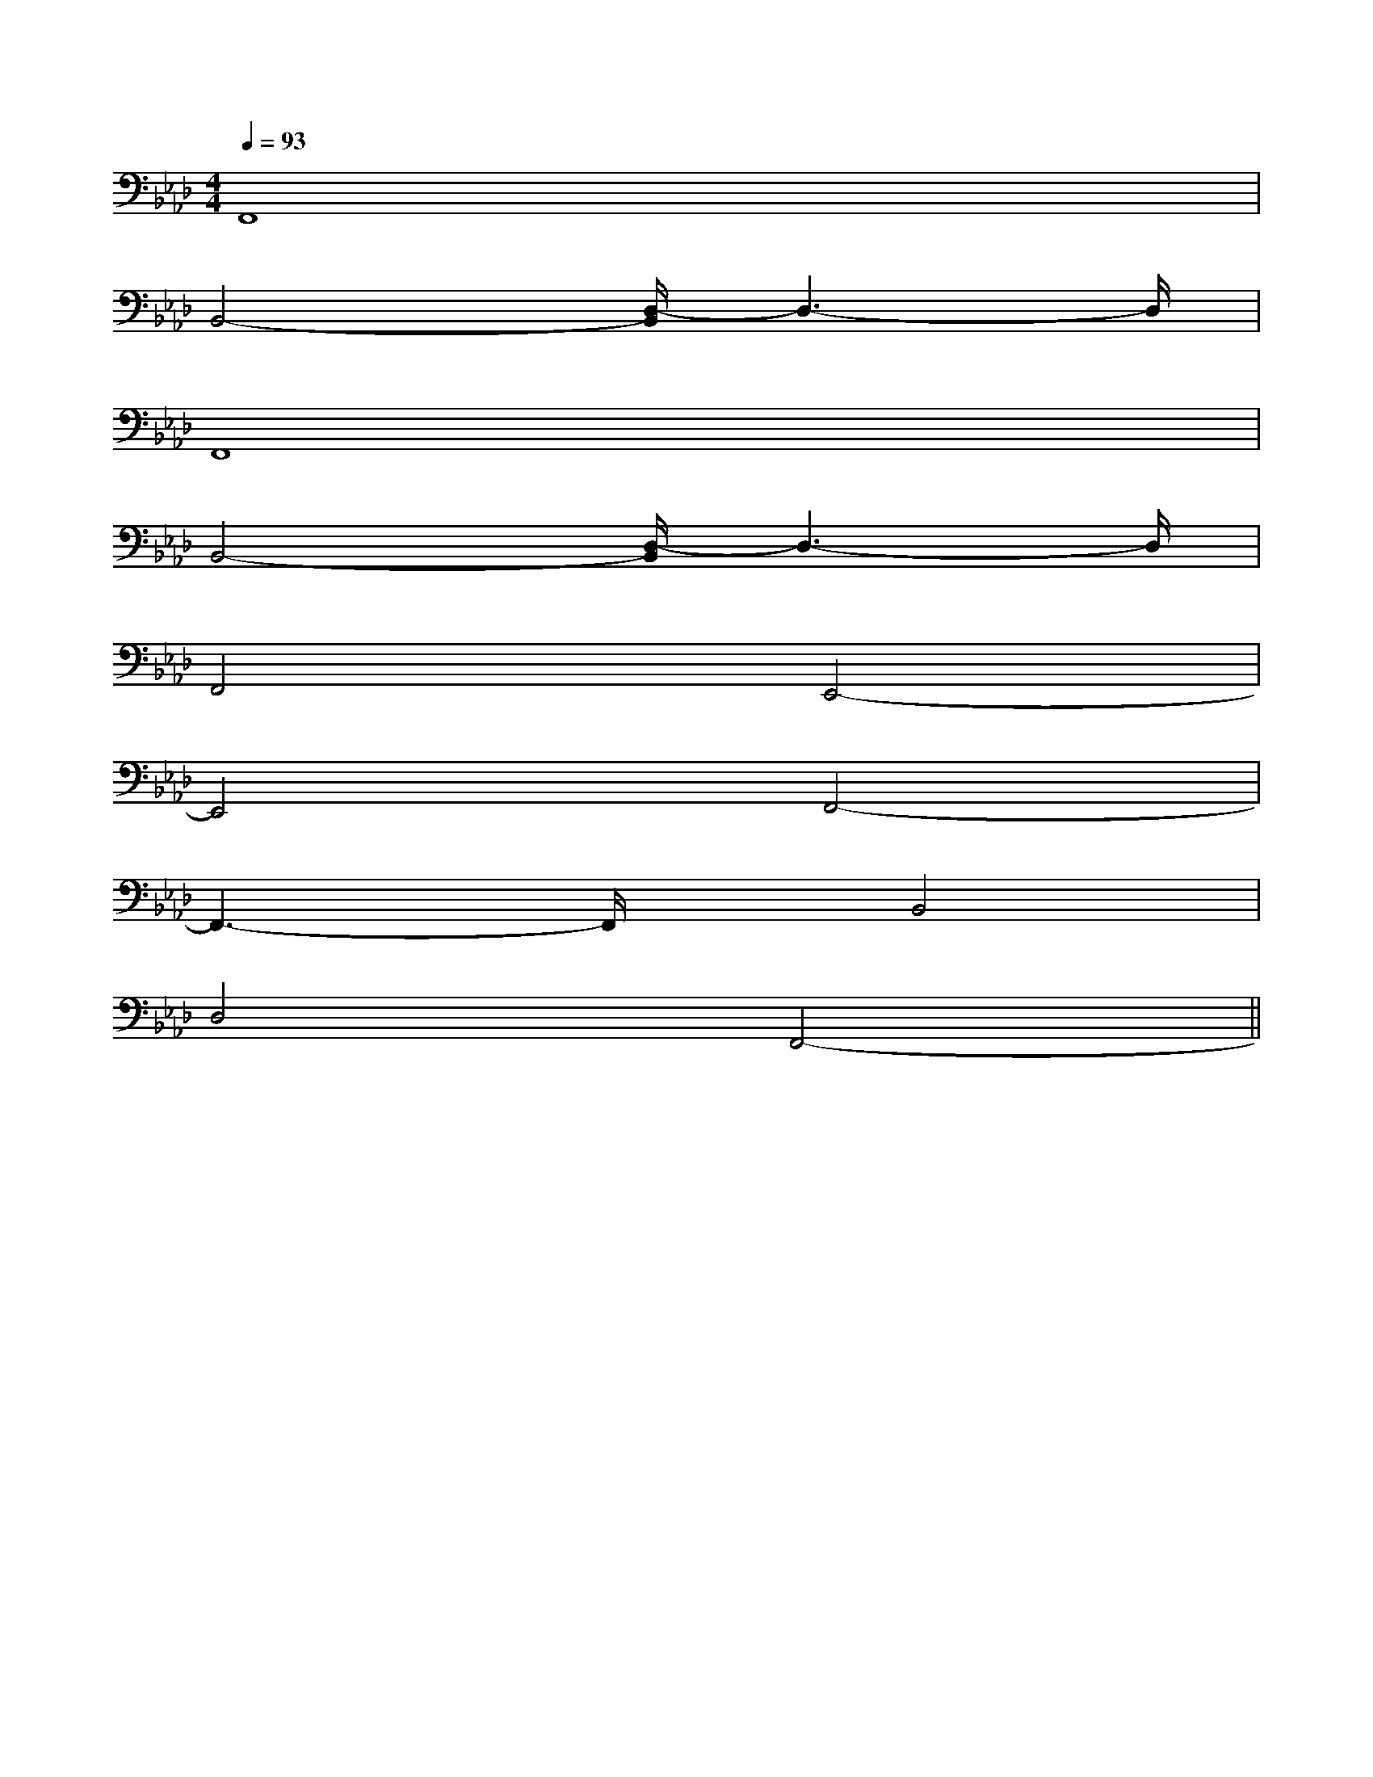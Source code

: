 X:1
T:
M:4/4
L:1/8
Q:1/4=93
K:Ab
%4flats
%%MIDI program 0
%%MIDI program 0
V:1
%%MIDI program 24
F,,8|
B,,4-[D,/2-B,,/2]D,3-D,/2|
F,,8|
B,,4-[D,/2-B,,/2]D,3-D,/2|
F,,4E,,4-|
E,,4F,,4-|
F,,3-F,,/2x/2B,,4|
D,4F,,4-||
|
|
|
|
|
|
|
|
|
|
|
|
|
|
F,,/2F,,/2F,,/2F,,/2F,,/2F,,/2F,,/2F,,/2F,,/2F,,/2F,,/2F,,/2F,,/2F,,/2F,,/2[e-c-G[e-c-G[e-c-G[e-c-G[e-c-G[e-c-G[e-c-G[e-c-G[e-c-G[e-c-G[e-c-G[e-c-G[e-c-G[e-c-G[e-c-G[C=[C=[C=[C=[C=[C=[C=[C=[C=[C=[C=[C=[C=[C=[C=A/2GA/2GA/2GA/2GA/2GA/2GA/2GA/2GA/2GA/2GA/2GA/2GA/2GA/2G[DF,B,,][DF,B,,][DF,B,,][DF,B,,][DF,B,,][DF,B,,][DF,B,,][DF,B,,][DF,B,,][DF,B,,][DF,B,,][DF,B,,][DF,B,,][DF,B,,]_B,,,/2-]_B,,,/2-]_B,,,/2-]_B,,,/2-]_B,,,/2-]_B,,,/2-]_B,,,/2-]_B,,,/2-]_B,,,/2-]_B,,,/2-]_B,,,/2-]_B,,,/2-]_B,,,/2-]_B,,,/2-]_B,,,/2-][D3/2B,3/2G,3/2G,,3/2][D3/2B,3/2G,3/2G,,3/2][D3/2B,3/2G,3/2G,,3/2][D3/2B,3/2G,3/2G,,3/2][D3/2B,3/2G,3/2G,,3/2][D3/2B,3/2G,3/2G,,3/2][D3/2B,3/2G,3/2G,,3/2][D3/2B,3/2G,3/2G,,3/2][D3/2B,3/2G,3/2G,,3/2][D3/2B,3/2G,3/2G,,3/2][D3/2B,3/2G,3/2G,,3/2][D3/2B,3/2G,3/2G,,3/2][D3/2B,3/2G,3/2G,,3/2][D3/2B,3/2G,3/2G,,3/2][D3/2B,3/2G,3/2G,,3/2]6-G6-]6-G6-]6-G6-]6-G6-]6-G6-]6-G6-]6-G6-]6-G6-]6-G6-]6-G6-]6-G6-]6-G6-]6-G6-]6-G6-]6-G6-]3/2G3/2E3/2C3/2]3/2G3/2E3/2C3/2]3/2G3/2E3/2C3/2]3/2G3/2E3/2C3/2]3/2G3/2E3/2C3/2]3/2G3/2E3/2C3/2]3/2G3/2E3/2C3/2]3/2G3/2E3/2C3/2]3/2G3/2E3/2C3/2]3/2G3/2E3/2C3/2]3/2G3/2E3/2C3/2]3/2G3/2E3/2C3/2]3/2G3/2E3/2C3/2]3/2G3/2E3/2C3/2]G,/2x2G,/2x2G,/2x2G,/2x2G,/2x2G,/2x2G,/2x2G,/2x2G,/2x2G,/2x2G,/2x2G,/2x2G,/2x2[g3/2d[g3/2d[g3/2d[g3/2d[g3/2d[g3/2d[g3/2d[g3/2d[g3/2d[g3/2d[g3/2d[g3/2d[g3/2d[g3/2d[g3/2dG,/2-E,/2A,,/2-]G,/2-E,/2A,,/2-]G,/2-E,/2A,,/2-]G,/2-E,/2A,,/2-]G,/2-E,/2A,,/2-]G,/2-E,/2A,,/2-]G,/2-E,/2A,,/2-]G,/2-E,/2A,,/2-]G,/2-E,/2A,,/2-]G,/2-E,/2A,,/2-]G,/2-E,/2A,,/2-]G,/2-E,/2A,,/2-]G,/2-E,/2A,,/2-]G,/2-E,/2A,,/2-]G,/2-E,/2A,,/2-][B/2-D/2-B,/2-G,/2-][B/2-D/2-B,/2-G,/2-][B/2-D/2-B,/2-G,/2-][B/2-D/2-B,/2-G,/2-][B/2-D/2-B,/2-G,/2-][B/2-D/2-B,/2-G,/2-][B/2-D/2-B,/2-G,/2-][B/2-D/2-B,/2-G,/2-][B/2-D/2-B,/2-G,/2-][B/2-D/2-B,/2-G,/2-][B/2-D/2-B,/2-G,/2-][B/2-D/2-B,/2-G,/2-][B/2-D/2-B,/2-G,/2-][B/2-D/2-B,/2-G,/2-][B/2-D/2-B,/2-G,/2-][D-B,G,][D-B,G,][D-B,G,][D-B,G,][D-B,G,][D-B,G,][D-B,G,][D-B,G,][D-B,G,][D-B,G,][D-B,G,][D-B,G,][D-B,G,][D-B,G,][D-B,G,][^g'/2[^g'/2[^g'/2[^g'/2[^g'/2[^g'/2[^g'/2[^g'/2[^g'/2[^g'/2[^g'/2[^g'/2[^g'/2[^g'/2[^g'/2>C,>C,>C,>C,>C,>C,>C,>C,>C,>C,>C,>C,>C,>C,g'/2e'/2g'/2e'/2g'/2e'/2g'/2e'/2g'/2e'/2g'/2e'/2g'/2e'/2g'/2e'/2g'/2e'/2g'/2e'/2g'/2e'/2g'/2e'/2g'/2e'/2